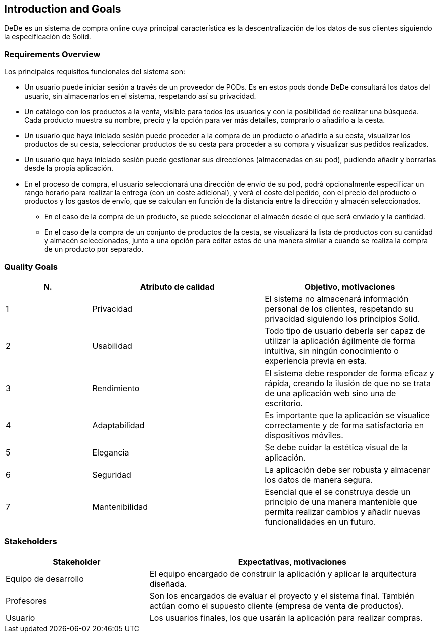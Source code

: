 [[section-introduction-and-goals]]
== Introduction and Goals

DeDe es un sistema de compra online cuya principal característica es la descentralización de los datos de sus clientes siguiendo la especificación de Solid.

=== Requirements Overview

Los principales requisitos funcionales del sistema son:

* Un usuario puede iniciar sesión a través de un proveedor de PODs. Es en estos pods donde DeDe consultará los datos del usuario, sin almacenarlos en el sistema, respetando así su privacidad.
* Un catálogo con los productos a la venta, visible para todos los usuarios y con la posibilidad de realizar una búsqueda. Cada producto muestra su nombre, precio y la opción para ver más detalles, comprarlo o añadirlo a la cesta. 
* Un usuario que haya iniciado sesión puede proceder a la compra de un producto o añadirlo a su cesta, visualizar los productos de su cesta, seleccionar productos de su cesta para proceder a su compra y visualizar sus pedidos realizados.
* Un usuario que haya iniciado sesión puede gestionar sus direcciones (almacenadas en su pod), pudiendo añadir y borrarlas desde la propia aplicación.
* En el proceso de compra, el usuario seleccionará una dirección de envío de su pod, podrá opcionalmente especificar un rango horario para realizar la entrega (con un coste adicional), y verá el coste del pedido, con el precio del producto o productos y los gastos de envío, que se calculan en función de la distancia entre la dirección y almacén seleccionados.
** En el caso de la compra de un producto, se puede seleccionar el almacén desde el que será enviado y la cantidad.
** En el caso de la compra de un conjunto de productos de la cesta, se visualizará la lista de productos con su cantidad y almacén seleccionados, junto a una opción para editar estos de una manera similar a cuando se realiza la compra de un producto por separado.

=== Quality Goals

[options="header",cols="1,2,2"]
|===
|N.|Atributo de calidad|Objetivo, motivaciones
| 1 | Privacidad | El sistema no almacenará información personal de los clientes, respetando su privacidad siguiendo los principios Solid.
| 2 | Usabilidad | Todo tipo de usuario debería ser capaz de utilizar la aplicación ágilmente de forma intuitiva, sin ningún conocimiento o experiencia previa en esta. 
| 3 | Rendimiento | El sistema debe responder de forma eficaz y rápida, creando la ilusión de que no se trata de una aplicación web sino una de escritorio.
| 4 | Adaptabilidad | Es importante que la aplicación se visualice correctamente y de forma satisfactoria en dispositivos móviles.
| 5 | Elegancia | Se debe cuidar la estética visual de la aplicación.
| 6 | Seguridad | La aplicación debe ser robusta y almacenar los datos de manera segura.
| 7 | Mantenibilidad | Esencial que el se construya desde un principio de una manera  mantenible que permita realizar cambios y añadir nuevas funcionalidades en un futuro.
|===

=== Stakeholders

[options="header",cols="1,2"]
|===
|Stakeholder|Expectativas, motivaciones
| Equipo de desarrollo | El equipo encargado de construir la aplicación y aplicar la arquitectura diseñada.
| Profesores | Son los encargados de evaluar el proyecto y el sistema final. También actúan como el supuesto cliente (empresa de venta de productos).
| Usuario | Los usuarios finales, los que usarán la aplicación para realizar compras.
|===